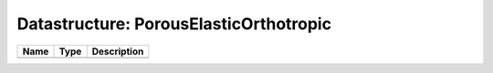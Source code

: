 Datastructure: PorousElasticOrthotropic
=======================================

==== ==== ============================ 
Name Type Description                  
==== ==== ============================ 
          (no documentation available) 
==== ==== ============================ 


